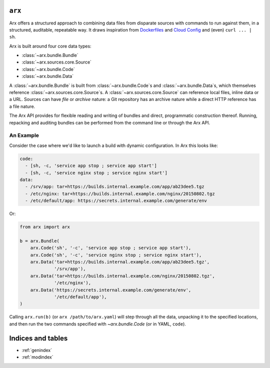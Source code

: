 .. Arx documentation master file, created by
   sphinx-quickstart on Sat May 28 11:26:08 2016.
   You can adapt this file completely to your liking, but it should at least
   contain the root `toctree` directive.

=======
``arx``
=======

Arx offers a structured approach to combining data files from disparate
sources with commands to run against them, in a structured, auditable,
repeatable way. It draws inspiration from `Dockerfiles`_ and `Cloud Config`_
and (even) ``curl ... | sh``.

.. _Dockerfiles: https://docs.docker.com/engine/reference/builder/

.. _Cloud Config: http://cloudinit.readthedocs.io/en/latest/topics/examples.html


Arx is built around four core data types:

* :class:`~arx.bundle.Bundle`

* :class:`~arx.sources.core.Source`

* :class:`~arx.bundle.Code`

* :class:`~arx.bundle.Data`

A :class:`~arx.bundle.Bundle` is built from :class:`~arx.bundle.Code`\s and
:class:`~arx.bundle.Data`\s, which themselves reference
:class:`~arx.sources.core.Source`\s. A :class:`~arx.sources.core.Source` can
reference local files, inline data or a URL. Sources can have *file* or
*archive* nature: a Git repository has an archive nature while a direct HTTP
reference has a file nature.

The Arx API provides for flexible reading and writing of bundles and direct,
programmatic construction thereof. Running, repacking and auditing bundles can
be performed from the command line or through the Arx API.

~~~~~~~~~~
An Example
~~~~~~~~~~

Consider the case where we'd like to launch a build with dynamic
configuration. In Arx this looks like:

.. code:: yaml

    code:
      - [sh, -c, 'service app stop ; service app start']
      - [sh, -c, 'service nginx stop ; service nginx start']
    data:
      - /srv/app: tar+https://builds.internal.example.com/app/ab23dee5.tgz
      - /etc/nginx: tar+https://builds.internal.example.com/nginx/20150802.tgz
      - /etc/default/app: https://secrets.internal.example.com/generate/env

Or:

.. code:: python

    from arx import arx

    b = arx.Bundle(
        arx.Code('sh', '-c', 'service app stop ; service app start'),
        arx.Code('sh', '-c', 'service nginx stop ; service nginx start'),
        arx.Data('tar+https://builds.internal.example.com/app/ab23dee5.tgz',
                 '/srv/app'),
        arx.Data('tar+https://builds.internal.example.com/nginx/20150802.tgz',
                 '/etc/nginx'),
        arx.Data('https://secrets.internal.example.com/generate/env',
                 '/etc/default/app'),
    )

Calling ``arx.run(b)`` (or ``arx /path/to/arx.yaml``) will step through all
the data, unpacking it to the specified locations, and then run the two
commands specified with `~arx.bundle.Code` (or in YAML, ``code``).


==================
Indices and tables
==================

* :ref:`genindex`
* :ref:`modindex`

